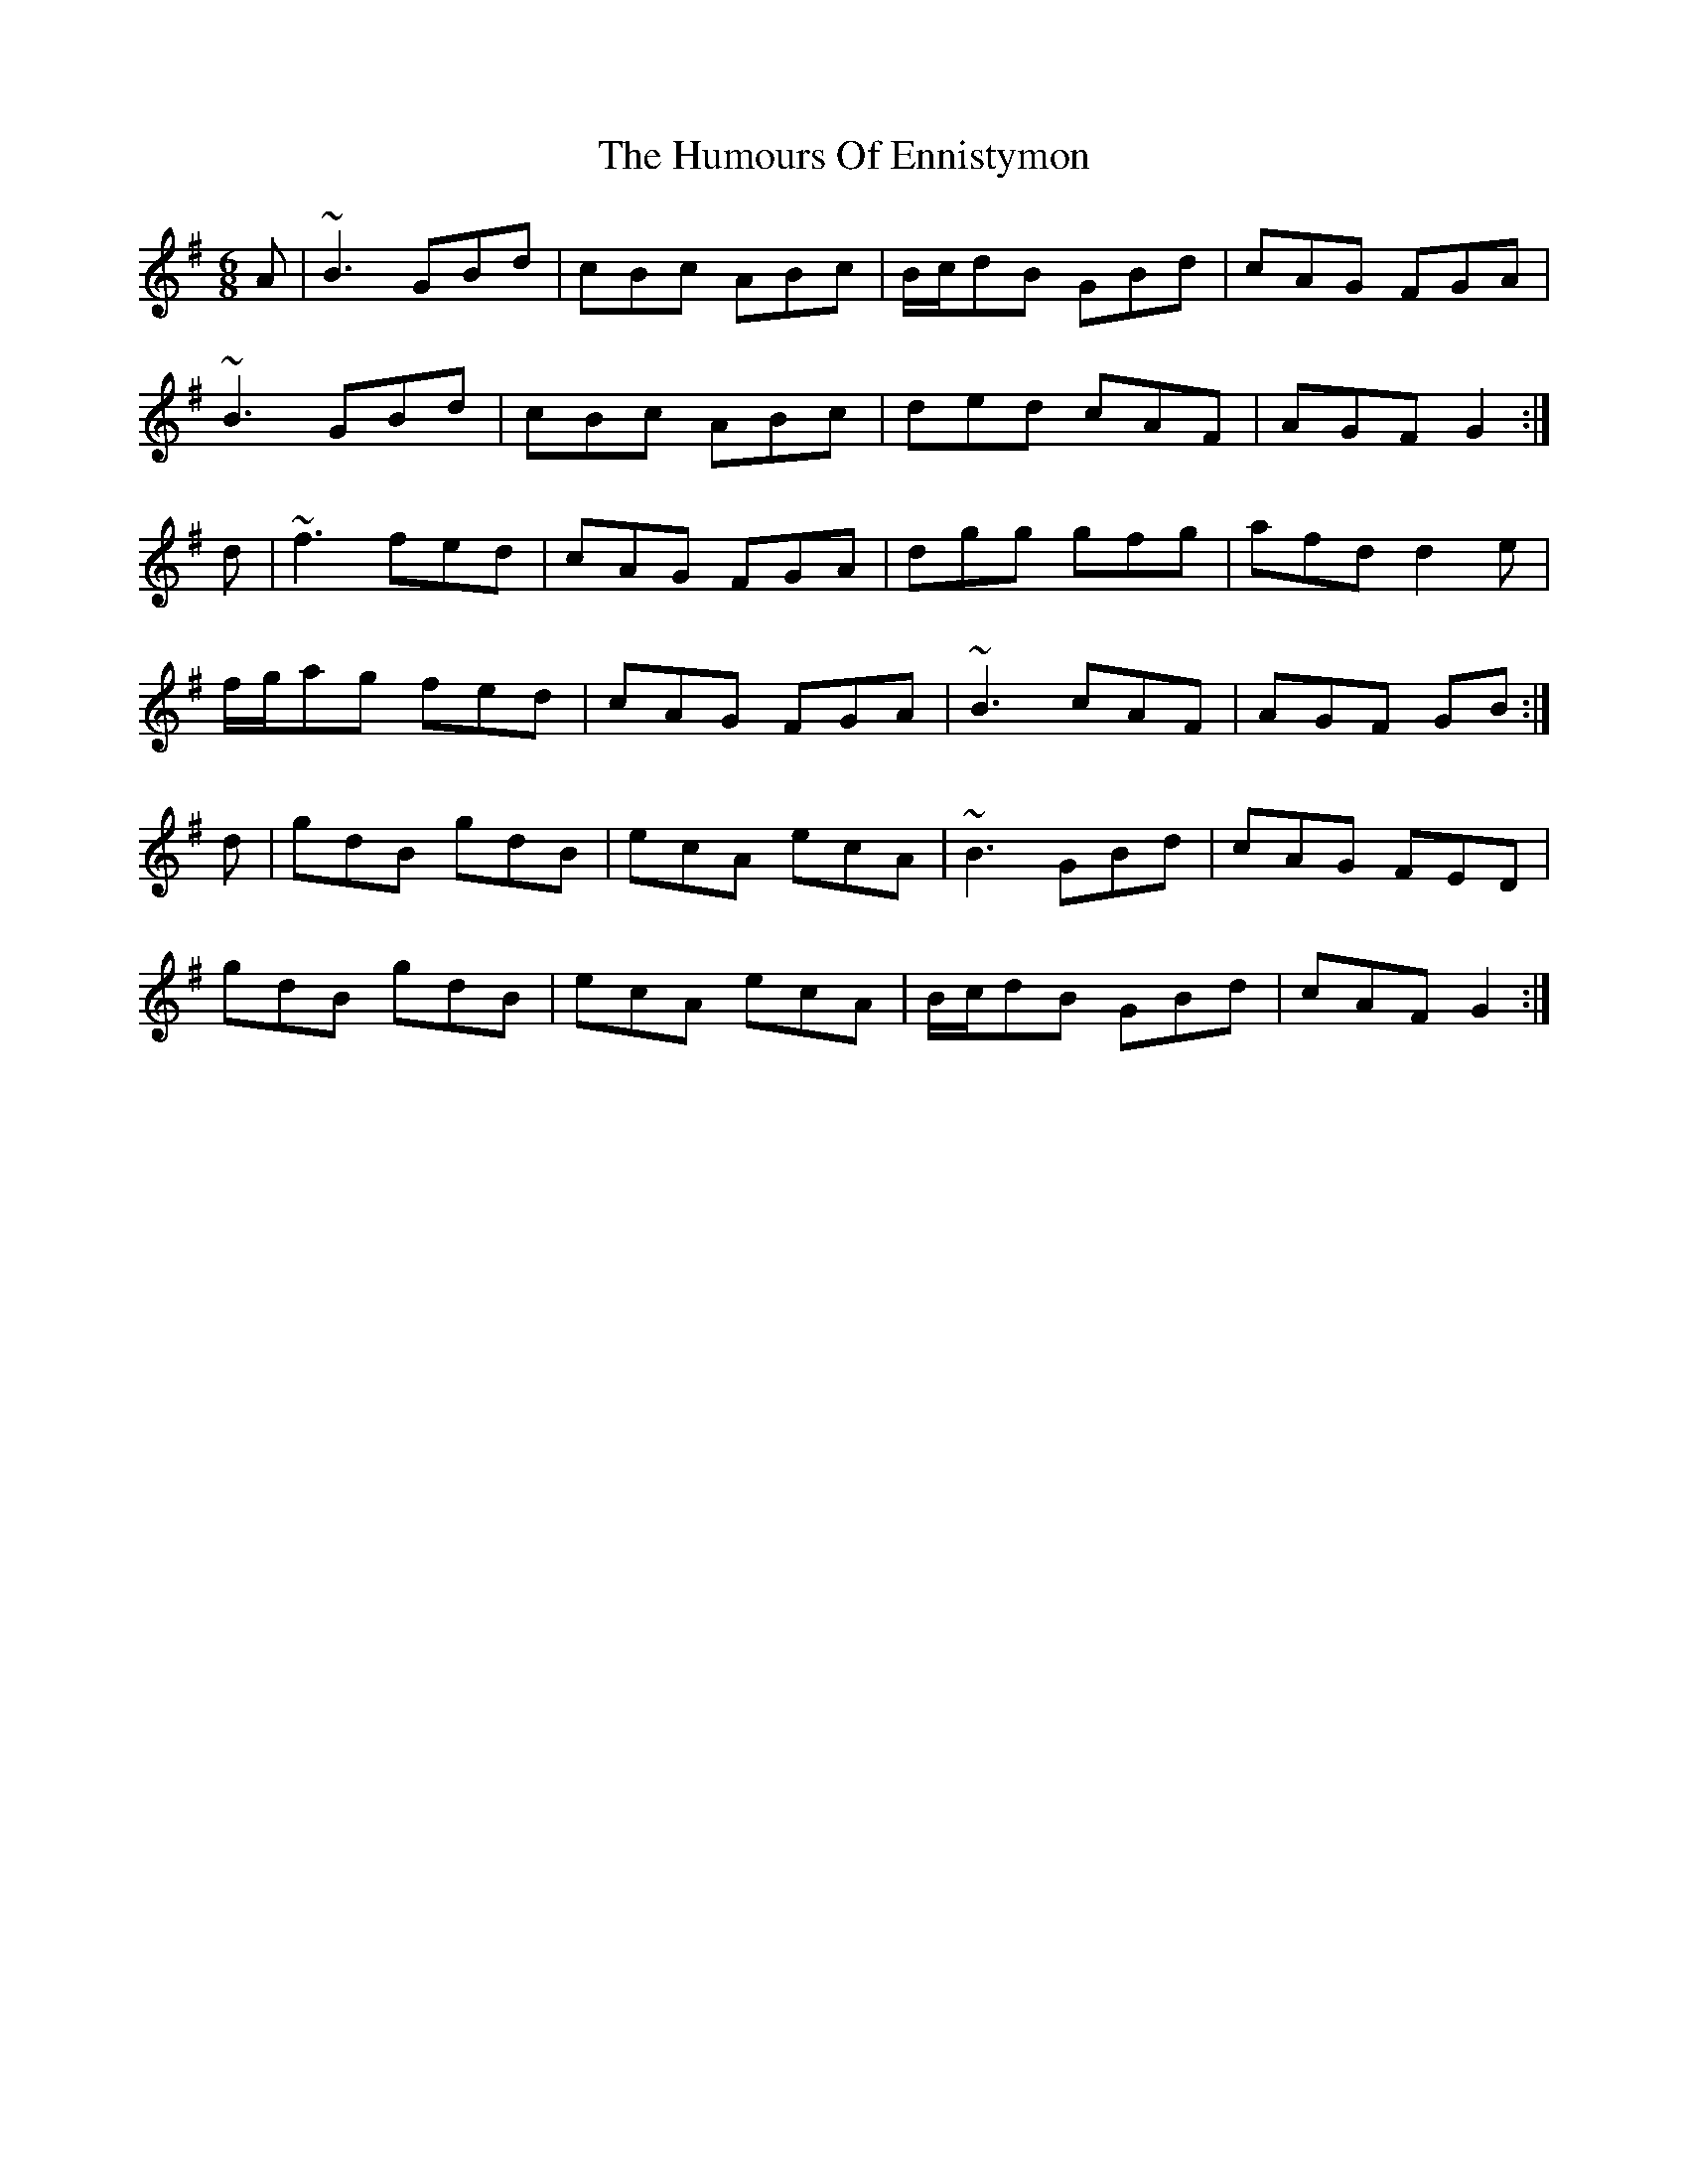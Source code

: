 X: 18170
T: Humours Of Ennistymon, The
R: jig
M: 6/8
K: Gmajor
A|~B3 GBd|cBc ABc|B/c/dB GBd|cAG FGA|
~B3 GBd|cBc ABc|ded cAF|AGF G2:|
d|~f3 fed|cAG FGA|dgg gfg|afd d2 e|
f/g/ag fed|cAG FGA|~B3 cAF|AGF GB:|
d|gdB gdB|ecA ecA|~B3 GBd|cAG FED|
gdB gdB|ecA ecA|B/c/dB GBd|cAF G2:|

